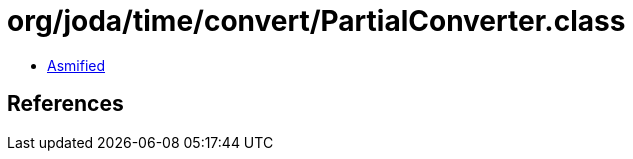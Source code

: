 = org/joda/time/convert/PartialConverter.class

 - link:PartialConverter-asmified.java[Asmified]

== References

